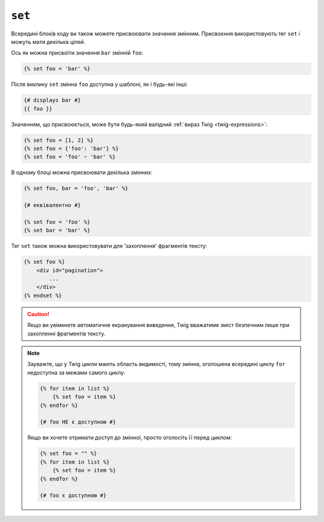 ``set``
=======

Всередині блоків коду ви також можете присвоювати значення змінним. Присвоєння використовують
тег ``set`` і можуть мати декілька цілей.

Ось як можна присвоїти значення ``bar`` змінній ``foo``:

.. code-block:: twig

    {% set foo = 'bar' %}

Після виклику ``set`` змінна ``foo`` доступна у шаблоні, як і
будь-які інші:

.. code-block:: twig

    {# displays bar #}
    {{ foo }}

Значенням, що присвоюється, може бути будь-який валідний :ref:`вираз Twig
<twig-expressions>`:

.. code-block:: twig

    {% set foo = [1, 2] %}
    {% set foo = {'foo': 'bar'} %}
    {% set foo = 'foo' ~ 'bar' %}

В одному блоці можна присвоювати декілька змінних:

.. code-block:: twig

    {% set foo, bar = 'foo', 'bar' %}

    {# еквівалентно #}

    {% set foo = 'foo' %}
    {% set bar = 'bar' %}

Тег ``set`` також можна використовувати для 'захоплення' фрагментів тексту:

.. code-block:: html+twig

    {% set foo %}
        <div id="pagination">
            ...
        </div>
    {% endset %}

.. caution::

    Якщо ви увімкнете автоматичне екранування виведення, Twig вважатиме зміст
    безпечним лише при захопленні фрагментів тексту.

.. note::

    Зауважте, що у Twig цикли мають область видимості, тому змінна, оголошена
    всередині циклу ``for`` недоступна за межами самого циклу:

    .. code-block:: twig

        {% for item in list %}
            {% set foo = item %}
        {% endfor %}

        {# foo НЕ є доступною #}

    Якщо ви хочете отримати доступ до змінної, просто оголосіть її перед циклом:

    .. code-block:: twig

        {% set foo = "" %}
        {% for item in list %}
            {% set foo = item %}
        {% endfor %}

        {# foo є доступною #}
